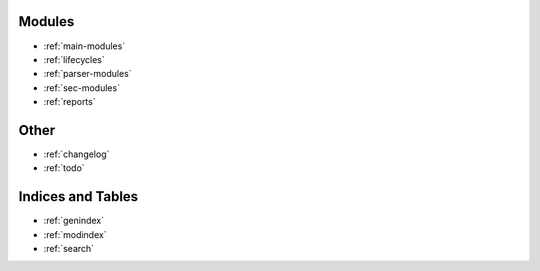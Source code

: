 Modules
=======
* :ref:`main-modules`
* :ref:`lifecycles`
* :ref:`parser-modules`
* :ref:`sec-modules`
* :ref:`reports`

Other
=====
* :ref:`changelog`
* :ref:`todo`

Indices and Tables
==================

* :ref:`genindex`
* :ref:`modindex`
* :ref:`search`